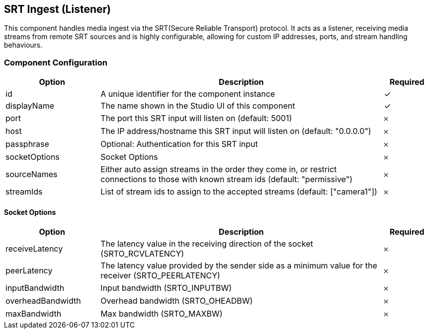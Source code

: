 == SRT Ingest (Listener)
This component handles media ingest via the SRT(Secure Reliable Transport) protocol. It acts as a listener, receiving media streams from remote SRT sources and is highly configurable, allowing for custom IP addresses, ports, and stream handling behaviours.

=== Component Configuration
[cols="2,6,^1",options="header"]
|===
| Option | Description | Required
| id | A unique identifier for the component instance | ✓
| displayName | The name shown in the Studio UI of this component | ✓
| port | The port this SRT input will listen on (default: 5001) |  𐄂
| host | The IP address&#x2F;hostname this SRT input will listen on (default: &quot;0.0.0.0&quot;) |  𐄂
| passphrase | Optional: Authentication for this SRT input |  𐄂
| socketOptions | Socket Options |  𐄂
| sourceNames | Either auto assign streams in the order they come in, or restrict connections to those with known stream ids (default: &quot;permissive&quot;) |  𐄂
| streamIds | List of stream ids to assign to the accepted streams (default: [&quot;camera1&quot;]) |  𐄂
|===


==== Socket Options
[cols="2,6,^1",options="header"]
|===
| Option | Description | Required
| receiveLatency | The latency value in the receiving direction of the socket (SRTO_RCVLATENCY) |  𐄂
| peerLatency | The latency value provided by the sender side as a minimum value for the receiver (SRTO_PEERLATENCY) |  𐄂
| inputBandwidth | Input bandwidth (SRTO_INPUTBW) |  𐄂
| overheadBandwidth | Overhead bandwidth (SRTO_OHEADBW) |  𐄂
| maxBandwidth | Max bandwidth (SRTO_MAXBW) |  𐄂
|===

